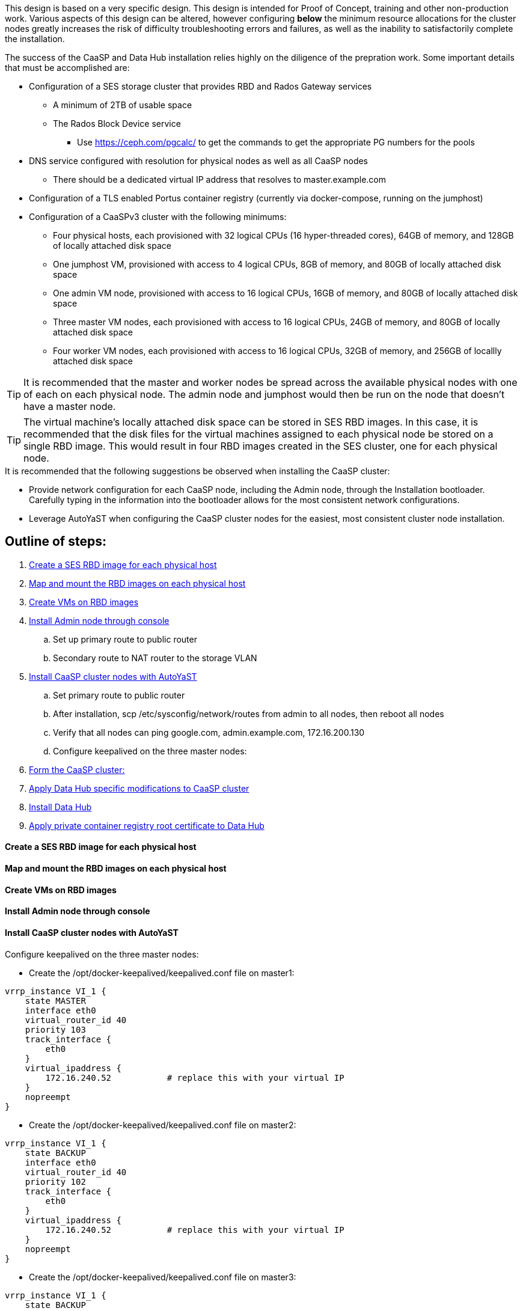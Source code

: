 This design is based on a very specific design. This design is intended for Proof of Concept, training and other non-production work. Various aspects of this design can be altered, however configuring *below* the minimum resource allocations for the cluster nodes greatly increases the risk of difficulty troubleshooting errors and failures, as well as the inability to satisfactorily complete the installation. 

.The success of the CaaSP and Data Hub installation relies highly on the diligence of the prepration work. Some important details that must be accomplished are:
* Configuration of a SES storage cluster that provides RBD and Rados Gateway services
** A minimum of 2TB of usable space
** The Rados Block Device service
*** Use https://ceph.com/pgcalc/ to get the commands to get the appropriate PG numbers for the pools
* DNS service configured with resolution for physical nodes as well as all CaaSP nodes
** There should be a dedicated virtual IP address that resolves to master.example.com
* Configuration of a TLS enabled Portus container registry (currently via docker-compose, running on the jumphost)
* Configuration of a CaaSPv3 cluster with the following minimums:
** Four physical hosts, each provisioned with 32 logical CPUs (16 hyper-threaded cores), 64GB of memory, and 128GB of locally attached disk space

** One jumphost VM, provisioned with access to 4 logical CPUs, 8GB of memory, and 80GB of locally attached disk space
** One admin VM node, provisioned with access to 16 logical CPUs, 16GB of memory, and 80GB of locally attached disk space
** Three master VM nodes, each provisioned with access to 16 logical CPUs, 24GB of memory, and 80GB of locally attached disk space
** Four worker VM nodes, each provisioned with access to 16 logical CPUs, 32GB of memory, and 256GB of locallly attached disk space

TIP: It is recommended that the master and worker nodes be spread across the available physical nodes with one of each on each physical node. The admin node and jumphost would then be run on the node that doesn't have a master node.

TIP: The virtual machine's locally attached disk space can be stored in SES RBD images. In this case, it is recommended that the disk files for the virtual machines assigned to each physical node be stored on a single RBD image. This would result in four RBD images created in the SES cluster, one for each physical node.

.It is recommended that the following suggestions be observed when installing the CaaSP cluster:
* Provide network configuration for each CaaSP node, including the Admin node, through the Installation bootloader. Carefully typing in the information into the bootloader allows for the most consistent network configurations.
* Leverage AutoYaST when configuring the CaaSP cluster nodes for the easiest, most consistent cluster node installation.


== Outline of steps:
////
These first steps are omitted until they can be tested and documented
. Install physical nodes with SLES15 SP1
. Install physical nodes with SES 6
////
. <<anchor-10>>
. <<anchor-20>>
. <<anchor-30>>
. <<anchor-40>>
.. Set up primary route to public router
.. Secondary route to NAT router to the storage VLAN
. <<anchor-50>>
.. Set primary route to public router
.. After installation, scp /etc/sysconfig/network/routes from admin to all nodes, then reboot all nodes
.. Verify that all nodes can ping google.com, admin.example.com, 172.16.200.130
.. Configure keepalived on the three master nodes:
. <<anchor-55>>
. <<anchor-60>>
. <<anchor-70>>
. <<anchor-80>>

[[anchor-10]]
==== Create a SES RBD image for each physical host

[[anchor-20]]
==== Map and mount the RBD images on each physical host

[[anchor-30]]
==== Create VMs on RBD images

[[anchor-40]]
==== Install Admin node through console

[[anchor-50]]
==== Install CaaSP cluster nodes with AutoYaST
.Configure keepalived on the three master nodes:
* Create the /opt/docker-keepalived/keepalived.conf file on master1:
----
vrrp_instance VI_1 {
    state MASTER                
    interface eth0              
    virtual_router_id 40        
    priority 103
    track_interface {
        eth0                    
    }
    virtual_ipaddress {
        172.16.240.52           # replace this with your virtual IP
    }
    nopreempt
}
----

* Create the /opt/docker-keepalived/keepalived.conf file on master2:
----
vrrp_instance VI_1 {
    state BACKUP                
    interface eth0              
    virtual_router_id 40        
    priority 102
    track_interface {
        eth0                    
    }
    virtual_ipaddress {
        172.16.240.52           # replace this with your virtual IP
    }
    nopreempt
}
----

* Create the /opt/docker-keepalived/keepalived.conf file on master3:
----
vrrp_instance VI_1 {
    state BACKUP                
    interface eth0              
    virtual_router_id 40        
    priority 101
    track_interface {
        eth0                    
    }
    virtual_ipaddress {
        172.16.240.52           # replace this with your virtual IP
    }
    nopreempt
}
----

* Run this command on each master node:
----
docker run -it -d --restart=always --net=host --privileged -v /opt/docker-keepalived/keepalived.conf:/etc/keepalived/keepalived.conf     --name haproxy-keepalived     susecaasp/caasp_keepalived:latest
----

* Test pinging the virtual IP address while rebooting the master nodes to verify proper keepalived operation
** The VIP will prefer to run first on master1, then master2, and then only on master3 if the first two are not available

[[anchor-55]]
==== Form the CaaSP cluster:
* Through the Velum GUI, accept all nodes 
* Assign the three master nodes for the role of "Master" and the four worker nodes for the roller of "Worker"
* Form cluster
** Use master.example.com as "External Kubernetes API FQDN"
** Use admin.example.com as "External Dashboard FQDN"
** Bootstrap the cluster
* After the cluster has formed, wait for admin node to discover software updates then update Admin node (via Velum), followed by the rest of the cluster
** CMD: watch kubectl get nodes -o wide
*** When updated anything on the cluster, this is a good way to view progress of the update and determine if one node is having problems


[[anchor-60]]
==== Apply Data Hub specific modifications to CaaSP cluster

[[anchor-70]]
==== Install Data Hub

[[anchor-80]]
==== Apply private container registry root certificate to Data Hub



.After nodes are all updated, start preparing the cluster for the Data Hub installation:

Check the /etc/docker/daemon.json files before updating:
docker exec -it $(docker ps -q -f name="salt-master") salt -P 'roles:(admin|kube-master|kube-minion)' cmd.run "cat /etc/docker/daemon.json"

Each node (except for the admin) should have:
    {
      "registries": [
        {
          "Prefix": "https://registry.suse.com"
        },
        {
          "Prefix": "https://dhregistry.example.com:5000"
        }
      ],
      "iptables":false,
      "log-level": "warn",
      "log-driver": "json-file",
      "log-opts": {
        "max-size": "10m",
        "max-file": "5"
      }
    }

If not, need to copy that file to each node and restart docker


The pod that executes the SAP Data Hub Pipeline Engine API server must be able to access the internet while building the container images requested by pipeline operators:

docker exec -it $(docker ps -q -f name="salt-master") salt -P 'roles:(kube-master|kube-minion)' cmd.run "ping -c 2 google.com"

####
## Seems like need to scp the /etc/ntp.conf file to all k8s nodes and then start && enable ntpd.service on them
####

Jumphost (the Installation host) must have kubectl and helm installed. Both can be taken from the SUSE-CaaSP-3.0-Pool repository. Take info from admin node to add the repo to the jumphost.

sudo zypper in kubernetes-client
sudo zypper in helm

Copy the .kube/config file from the admin node to the jumphost. Change https://api.infra.caasp.local:6443 to https://master.example.com:6443
Copy all of the certificate files under /etc from admin node to jumphost
Add the following to the .kube/config file:
- context:
    cluster: default-cluster
    user: cluster-admin
    namespace: data-hub
  name: data-hub

Before you can start deployment, you must initialize Helm, the Kubernetes package manager, and provide it with the respective roles and permissions within the Kubernetes cluster.

kubectl create clusterrolebinding tiller --clusterrole=cluster-admin --serviceaccount=kube-system:tiller
helm init --client-only --service-account tiller

After deploying Portus, need to add it to Velum with its certificate (Need to include steps to deploy Portus)
Name: dhregistry.example.com
URL: https://dhregistry.example.com:5000
Certificate: (Copy in from the secrets directory in Portus)

Create the data-hub namespace and use the data-hub configuration context:
kubectl create namespace data-hub
kubectl config use-context data-hub
kubectl config get-contexts

Add imagePullSecret to default service account in the data-hub namespace:

admin:~ # kubectl create secret docker-registry dhregistry-secret -n data-hub --docker-server=dhregistry.example.com:5000 --docker-username=admin --docker-password='myp@ssw0rd' --docker-email=admin@example.com
admin:~ # kubectl patch sa default -n data-hub -p '"imagePullSecrets": [{"name": "dhregistry-secret" }]'

Test all nodes can pull from the private registry:
admin:~ # docker pull nginx:latest
admin:~ # docker tag nginx:latest dhregistry.example.com:5000/nginx:latest
admin:~ # docker login dhregistry.example.com:5000
admin:~ # docker push dhregistry.example.com:5000/nginx:latest
admin:~ # kubectl run nginx-test --image=dhregistry.example.com:5000/nginx --replicas=3


### Doesn't seem to work. Possibly due to the special character in the password
#docker exec -it $(docker ps -q -f name="salt-master") salt -P 'roles:(kube-master|kube-minion)' cmd.run "docker login dhregistry.example.com:5000 -u admin -p 'myp@ssw0rd'"

### Likely isn't needed since having the imagePullSecret working should be enough
#admin:~ # docker exec -it $(docker ps -q -f name="salt-master") salt -P 'roles:(kube-master|kube-minion)' cmd.run "hostname && docker pull nginx:latest && docker tag nginx:latest dhregistry.example.com:5000/nginx:latest && docker push dhregistry.example.com:5000/nginx:latest && docker pull dhregistry.example.com:5000/nginx:latest"




Create Ceph RBD pool and prepare CaaSP cluster to use it:

######
# Don't need to copy the files into the CaaSP cluster
######
#admin:~ # scp 172.16.200.130:/etc/ceph/* /etc/ceph
#Then, copy them from the CaaSP admin node to the rest of the CaaSP cluster:
#admin:~ # for EE in 1 2 3 4; do scp /etc/ceph/* master$EE:/etc/ceph/; done
#admin:~ # for EE in 1 2 3 4; do scp /etc/ceph/* worker$EE:/etc/ceph/; done

#Verify all nodes can communicate with the CaaSP cluster:
#docker exec -it $(docker ps -q -f name="salt-master") salt -P 'roles:(admin|kube-master|kube-minion)' cmd.run "ceph -s"

Assumes user and pool have been created:

Set up Ceph secrets and default storage class in K8s:
On the SES admin node, get the keys for data hub and admin users:
admin:~ # ceph auth ls  | egrep -A1 "data-hub-demo|admin"

Encode keys (admin key as an example):
admin:~ # echo -n "AQCliWtcAAAAABAAMRgUejj5FCG/bvLBpmKDUw==" | base64
QVFDbGlXdGNBQUFBQUJBQU1SZ1Vlamo1RkNHL2J2TEJwbUtEVXc9PQ==

Create secrets:

admin@jumphost:~/data-hub-build> vi ceph-secret-admin.yaml
apiVersion: v1
kind: Secret
metadata:
  name: ceph-secret-admin
  namespace: data-hub
type: "kubernetes.io/rbd"
data:
  key: QVFDbGlXdGNBQUFBQUJBQU1SZ1Vlamo1RkNHL2J2TEJwbUtEVXc9PQ==

admin@jumphost:~/data-hub-build> vi ceph-secret-data-hub-demo.yaml
apiVersion: v1
kind: Secret
metadata:
  name: ceph-secret-data-hub-demo
  namespace: data-hub
type: "kubernetes.io/rbd"
data:
  key: QVFDUU12WmN4VjV2RXhBQUVoekU5MWt3YmlHNmF0dzVPYUU0WUE9PQ==

admin@jumphost:~/data-hub-build> kubectl apply -n data-hub -f ceph-secret-data-hub-demo.yaml
admin@jumphost:~/data-hub-build> kubectl apply -n data-hub -f ceph-secret-admin.yaml


Create storage class and make it default:

admin@jumphost:~/data-hub-build> vi ses-rbd-sc.yaml
kind: StorageClass
apiVersion: storage.k8s.io/v1
metadata:
  name: ses-rbd-sc
  annotations:
     storageclass.beta.kubernetes.io/is-default-class: "true"
provisioner: kubernetes.io/rbd
parameters:
  monitors: 172.16.200.132:6789,172.16.200.133:6789,172.16.200.134:6789
  adminId: admin
  adminSecretName: ceph-secret-admin
  adminSecretNamespace: data-hub
  pool: data-hub-demo-pool
  userId: data-hub-demo
  userSecretName: ceph-secret-data-hub-demo

admin@jumphost:~/data-hub-build> kubectl apply -n data-hub -f ses-rbd-sc.yaml
admin@jumphost:~/data-hub-build> kubectl patch storageclass ses-rbd-sc -p '{"metadata": {"annotations":{"storageclass.kubernetes.io/is-default-class":"true"}}}'
admin@jumphost:~/data-hub-build> kubectl get storageclass
	Should show only one storage class and it is listed as (default)

Test that a PVC can be created and bound:

admin@jumphost:~/data-hub-build> vi test-pvc.yaml
kind: PersistentVolumeClaim
apiVersion: v1
metadata:
  name: test-pvc
  namespace: data-hub
spec:
  accessModes:
    - ReadWriteOnce
  resources:
    requests:
      storage: 100Gi

admin@jumphost:~/data-hub-build> kubectl apply -n data-hub -f test-pvc.yaml 
admin@jumphost:~/data-hub-build> kubectl get pvc
	After five to ten seconds, should show the PVC is bound
admin@jumphost:~/data-hub-build> kubectl delete -n data-hub -f test-pvc.yaml 



From the jumphost: 
	Add to /etc/ceph/rbdmap:
	caasp01-aba-vms/data-hub        id=admin,keyring=/etc/ceph/ceph.client.admin.keyring
	Add to /etc/fstab:
	/dev/rbd/caasp01-aba-vms/data-hub       /mnt/caasp01-aba-vms/data-hub   ext4    noauto  0  0
	Download the SAP Data Hub software from https://launchpad.support.sap.com/
		Save to /dev/rbd/caasp01-aba-vms/data-hub

kubectl edit psp suse.caasp.psp.privileged
Search for allowedHostPaths first to ensure it isn’t already set elsewhere in the file
Add the following below and at the same indentation as “volumes:”

  allowedHostPaths:
  - pathPrefix: /

Create  clusterrolebinding.yaml:

apiVersion: rbac.authorization.k8s.io/v1
kind: ClusterRoleBinding
metadata:
  name: suse:caasp:psp:priviliged:default
roleRef:
  apiGroup: rbac.authorization.k8s.io
  kind: ClusterRole
  name: suse:caasp:psp:privileged
subjects:
- kind: ServiceAccount
  name: default
  namespace: XXX
- kind: ServiceAccount
  name: vora-vsystem-XXX
  namespace: XXX
- kind: ServiceAccount
  name: XXX-elasticsearch
  namespace: XXX
- kind: ServiceAccount
  name: XXX-fluentd
  namespace: XXX
- kind: ServiceAccount
  name: XXX-nodeexporter
  namespace: XXX
- kind: ServiceAccount
  name: vora-vflow-server
  namespace: XXX


export NAMESPACE=data-hub && sed -i "s/XXX/${NAMESPACE}/g"  clusterrolebinding.yaml && kubectl apply -f clusterrolebinding.yaml

If any master or worker nodes have less than 32GB, it is recommended to reboot each, in turn, before starting the installation to ensure they have the maximume amount of available memory for the installation.

admin@jumphost:~> cd /mnt/caasp01-aba-vms/data-hub/SAPDataHub-2.4.83-Foundation/; docker login dhregistry.example.com:5000 && 
./install.sh -e vora-cluster.components.dlog.replicationFactor="1" -e vora-cluster.components.dlog.standbyFactor="0" -e vora-context-deploy.secop.profile=notls  --image-pull-secret dhregistry-secret --pv-storage-class ses-rbd-sc --accept-license --namespace data-hub --registry dhregistry.example.com:5000 --enable-checkpoint-store no

	Add: --skip-preflight-checks if fails on helm version
	Use master.example.com as external Subject Alternative Name endpoint

After installation completes, it will provide important information for accessing Data Hub. I.e.:
############ Ports for external connectivity ############
# vora-tx-coordinator-ext/tc port:                  31450
# vora-tx-coordinator-ext/hana-wire port:           32692
# vora-textanalysis/textanalysis port:              32196
# vsystem/vsystem port:                             31273
#########################################################

#########################################################
# System Tenant created:    "system"
# System Tenant User:       "system"
# Initial Tenant created:   "default"
# Initial Tenant User:      "suse"
# User for tx-coordinator:  "default\suse"
#########################################################

Import the Portus root CA into Data Hub:

The root CA can be in .pem format (which is the same format but with a different suffix as .crt). It must be available on the system that is running the web browser used to access Data Hub.

The SAP Data Hub Launchpad will be available at https://master.example.com:31273
Log into the default Tenant as user suse and the password provided during installation.

Select Connection Management -> Import, select certificate file and select Open

If a node seems to be having problems, try draining it: kubectl drain <node> --delete-local-data --ignore-daemonsets
If the pods restart correctly, uncordon the node: kubectl uncordon <node>

Launch SAP HANA Express Docker container:
 
Host or VM must have lots of memory available (First deploy consumped about  9GB )

Add the following to /etc/sysctl.conf:
## HANA Express settings:
fs.file-max=20000000
fs.aio-max-nr=262144
vm.memory_failure_early_kill=1
vm.max_map_count=135217728
net.ipv4.ip_local_port_range=40000 60999

Must be logged into docker.io from system: docker login

Create /data/HANAExpress/passwd.json file:
{
  "master_password" : "myp@ssw0rd"
}

sudo chown -R 12000:79 /data/HANAExpress
sudo chmod 600  /data/HANAExpress/passwd.json

docker pull store/saplabs/hanaexpress:2.00.036.00.20190223.1

sudo docker run -d -p 39013:39013 -p 39017:39017 -p 39041-39045:39041-39045 -p 1128-1129:1128-1129 -p 59013-59014:59013-59014 -v /data/HANAExpress:/hana/mounts --ulimit nofile=1048576:1048576 --sysctl kernel.shmmax=1073741824 --sysctl net.ipv4.ip_local_port_range='40000 60999' --sysctl kernel.shmmni=524288 --sysctl kernel.shmall=8388608 --name HXE store/saplabs/hanaexpress:2.00.036.00.20190223.1 --passwords-url file:///hana/mounts/passwd.json --agree-to-sap-license


##### Need to test pulling   dhregistry.example.com:5000/com.sap.hana.container/base-opensuse42.3-amd64   on nodes with smaller boot drives
// vim: set syntax=asciidoc:
